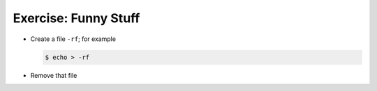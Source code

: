 .. ot-exercise:: linux.basics.shell.exercises.cp_mv_mkdir_rm.rm_rf
   :dependencies: linux.basics.shell.file_dir_create_rm


Exercise: Funny Stuff
=====================

* Create a file ``-rf``; for example

  .. code-block:: console

     $ echo > -rf

* Remove that file

.. ot-graph::
   :entries: linux.basics.shell.exercises.cp_mv_mkdir_rm.rm_rf
